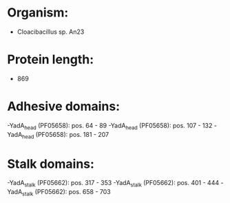 * Organism:
- Cloacibacillus sp. An23
* Protein length:
- 869
* Adhesive domains:
-YadA_head (PF05658): pos. 64 - 89
-YadA_head (PF05658): pos. 107 - 132
-YadA_head (PF05658): pos. 181 - 207
* Stalk domains:
-YadA_stalk (PF05662): pos. 317 - 353
-YadA_stalk (PF05662): pos. 401 - 444
-YadA_stalk (PF05662): pos. 658 - 703


